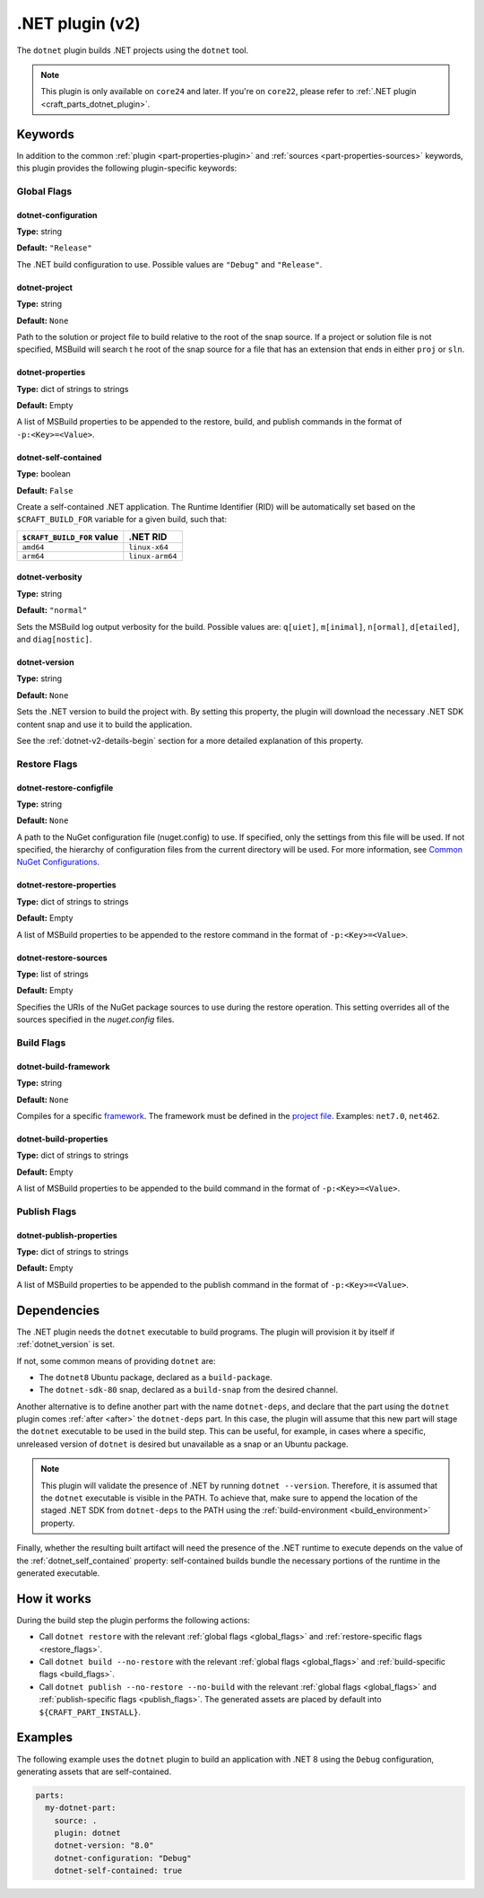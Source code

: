 .. _craft_parts_dotnet_v2_plugin:

.NET plugin (v2)
================

The ``dotnet`` plugin builds .NET projects using the ``dotnet`` tool.

.. note::
    This plugin is only available on ``core24`` and later. If you're on ``core22``,
    please refer to :ref:`.NET plugin <craft_parts_dotnet_plugin>`.

Keywords
--------

In addition to the common :ref:`plugin <part-properties-plugin>` and
:ref:`sources <part-properties-sources>` keywords, this plugin provides the following
plugin-specific keywords:

.. _global_flags:

Global Flags
~~~~~~~~~~~~

dotnet-configuration
^^^^^^^^^^^^^^^^^^^^
**Type:** string

**Default:** ``"Release"``

The .NET build configuration to use. Possible values are ``"Debug"`` and ``"Release"``.

dotnet-project
^^^^^^^^^^^^^^
**Type:** string

**Default:** ``None``

Path to the solution or project file to build relative to the root of the snap source.
If a project or solution file is not specified, MSBuild will search t he root of the snap
source for a file that has an extension that ends in either ``proj`` or ``sln``.

dotnet-properties
^^^^^^^^^^^^^^^^^
**Type:** dict of strings to strings

**Default:** Empty

A list of MSBuild properties to be appended to the restore, build, and publish commands
in the format of ``-p:<Key>=<Value>``.

.. _dotnet_self_contained:

dotnet-self-contained
^^^^^^^^^^^^^^^^^^^^^
**Type:** boolean

**Default:** ``False``

Create a self-contained .NET application. The Runtime Identifier (RID) will be automatically
set based on the ``$CRAFT_BUILD_FOR`` variable for a given build, such that:

+------------------------------+------------------------+
| ``$CRAFT_BUILD_FOR`` value   | .NET RID               |
+==============================+========================+
| ``amd64``                    | ``linux-x64``          |
+------------------------------+------------------------+
| ``arm64``                    | ``linux-arm64``        |
+------------------------------+------------------------+

dotnet-verbosity
^^^^^^^^^^^^^^^^
**Type:** string

**Default:** ``"normal"``

Sets the MSBuild log output verbosity for the build. Possible values are:
``q[uiet]``, ``m[inimal]``, ``n[ormal]``, ``d[etailed]``, and ``diag[nostic]``.

.. _dotnet_version:

dotnet-version
^^^^^^^^^^^^^^
**Type:** string

**Default:** ``None``

Sets the .NET version to build the project with. By setting this property, the plugin
will download the necessary .NET SDK content snap and use it to build the application.

See the :ref:`dotnet-v2-details-begin` section for a more detailed explanation of this property.

.. _restore_flags:

Restore Flags
~~~~~~~~~~~~~

dotnet-restore-configfile
^^^^^^^^^^^^^^^^^^^^^^^^^
**Type:** string

**Default:** ``None``

A path to the NuGet configuration file (nuget.config) to use. If specified, only the
settings from this file will be used. If not specified, the hierarchy of configuration
files from the current directory will be used. For more information, see
`Common NuGet Configurations`_.

dotnet-restore-properties
^^^^^^^^^^^^^^^^^^^^^^^^^
**Type:** dict of strings to strings

**Default:** Empty

A list of MSBuild properties to be appended to the restore command in the format of
``-p:<Key>=<Value>``.

dotnet-restore-sources
^^^^^^^^^^^^^^^^^^^^^^
**Type:** list of strings

**Default:** Empty

Specifies the URIs of the NuGet package sources to use during the restore operation.
This setting overrides all of the sources specified in the *nuget.config* files.

.. _build_flags:

Build Flags
~~~~~~~~~~~

dotnet-build-framework
^^^^^^^^^^^^^^^^^^^^^^

**Type:** string

**Default:** ``None``

Compiles for a specific `framework`_. The framework must be defined in the `project file`_.
Examples: ``net7.0``, ``net462``.

dotnet-build-properties
^^^^^^^^^^^^^^^^^^^^^^^^^
**Type:** dict of strings to strings

**Default:** Empty

A list of MSBuild properties to be appended to the build command in the format of
``-p:<Key>=<Value>``.

.. _publish_flags:

Publish Flags
~~~~~~~~~~~~~

dotnet-publish-properties
^^^^^^^^^^^^^^^^^^^^^^^^^
**Type:** dict of strings to strings

**Default:** Empty

A list of MSBuild properties to be appended to the publish command in the format of
``-p:<Key>=<Value>``.

.. _dotnet-v2-details-begin:

Dependencies
------------

The .NET plugin needs the ``dotnet`` executable to build programs. The plugin will
provision it by itself if :ref:`dotnet_version` is set.

If not, some common means of providing ``dotnet`` are:

* The ``dotnet8`` Ubuntu package, declared as a ``build-package``.
* The ``dotnet-sdk-80`` snap, declared as a ``build-snap`` from the desired channel.

Another alternative is to define another part with the name ``dotnet-deps``, and
declare that the part using the ``dotnet`` plugin comes :ref:`after <after>` the
``dotnet-deps`` part. In this case, the plugin will assume that this new part will
stage the ``dotnet`` executable to be used in the build step. This can be useful,
for example, in cases where a specific, unreleased version of ``dotnet`` is desired
but unavailable as a snap or an Ubuntu package.

.. note::
    This plugin will validate the presence of .NET by running ``dotnet --version``.
    Therefore, it is assumed that the ``dotnet`` executable is visible in the PATH.
    To achieve that, make sure to append the location of the staged .NET SDK from
    ``dotnet-deps`` to the PATH using the :ref:`build-environment <build_environment>`
    property.

Finally, whether the resulting built artifact will need the presence of the .NET
runtime to execute depends on the value of the :ref:`dotnet_self_contained` property:
self-contained builds bundle the necessary portions of the runtime in the generated
executable.

.. _dotnet-v2-details-end:

How it works
------------

During the build step the plugin performs the following actions:

* Call ``dotnet restore`` with the relevant :ref:`global flags <global_flags>` and
  :ref:`restore-specific flags <restore_flags>`.
* Call ``dotnet build --no-restore`` with the relevant :ref:`global flags <global_flags>` and
  :ref:`build-specific flags <build_flags>`.
* Call ``dotnet publish --no-restore --no-build`` with the relevant
  :ref:`global flags <global_flags>` and :ref:`publish-specific flags <publish_flags>`.
  The generated assets are placed by default into ``${CRAFT_PART_INSTALL}``.


Examples
--------

The following example uses the ``dotnet`` plugin to build an application with .NET 8 using
the ``Debug`` configuration, generating assets that are self-contained.


.. code-block:: yaml

    parts:
      my-dotnet-part:
        source: .
        plugin: dotnet
        dotnet-version: "8.0"
        dotnet-configuration: "Debug"
        dotnet-self-contained: true


.. _Common NuGet Configurations: https://learn.microsoft.com/en-us/nuget/consume-packages/configuring-nuget-behavior
.. _framework: https://learn.microsoft.com/en-us/dotnet/standard/frameworks
.. _project file: https://learn.microsoft.com/en-us/dotnet/core/project-sdk/overview
